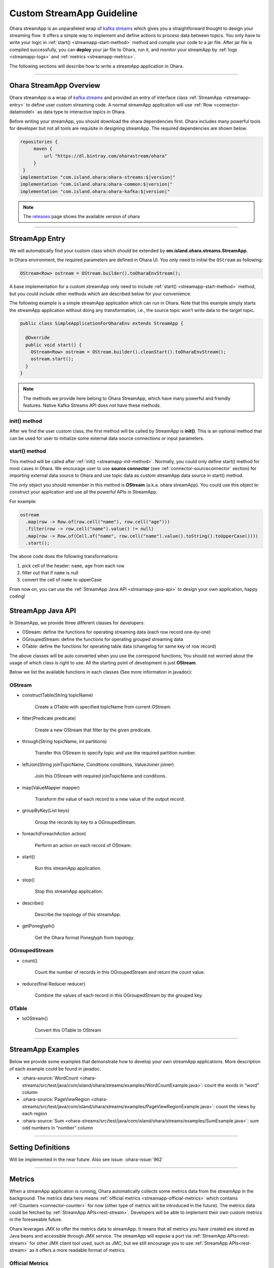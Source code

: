 ..
.. Copyright 2019 is-land
..
.. Licensed under the Apache License, Version 2.0 (the "License");
.. you may not use this file except in compliance with the License.
.. You may obtain a copy of the License at
..
..     http://www.apache.org/licenses/LICENSE-2.0
..
.. Unless required by applicable law or agreed to in writing, software
.. distributed under the License is distributed on an "AS IS" BASIS,
.. WITHOUT WARRANTIES OR CONDITIONS OF ANY KIND, either express or implied.
.. See the License for the specific language governing permissions and
.. limitations under the License.
..

.. _streamapp:

Custom StreamApp Guideline
==========================

Ohara streamApp is an unparalleled wrap of `kafka
streams <https://kafka.apache.org/documentation/streams>`__ which gives
you a straightforward thought to design your streaming flow. It offers a
simple way to implement and define actions to process data between
topics. You only have to write your logic in :ref:`start() <streamapp-start-method>`
method and compile your code to a jar file. After jar file is compiled
successfully, you can **deploy** your jar file to Ohara, run it,
and monitor your streamApp by :ref:`logs <streamapp-logs>` and
:ref:`metrics <streamapp-metrics>`.

The following sections will describe how to write a streamApp
application in Ohara.

---------------------------

Ohara StreamApp Overview
------------------------

Ohara streamApp is a wrap of `kafka
streams <https://kafka.apache.org/documentation/streams>`__ and provided
an entry of interface class :ref:`StreamApp <streamapp-entry>` to define
user custom streaming code. A normal streamApp application will use
:ref:`Row <connector-datamodel>` as data type to interactive
topics in Ohara.


Before writing your streamApp, you should download the ohara
dependencies first. Ohara includes many powerful tools for
developer but not all tools are requisite in designing streamApp. The
required dependencies are shown below.

.. code-block:: groovy

   repositories {
        maven {
            url "https://dl.bintray.com/oharastream/ohara"
        }
    }
   implementation "com.island.ohara:ohara-streams:$|version|"
   implementation "com.island.ohara:ohara-common:$|version|"
   implementation "com.island.ohara:ohara-kafka:$|version|"

.. note::
   The `releases <https://github.com/oharastream/ohara/releases>`__ page
   shows the available version of ohara

---------------------------

.. _streamapp-entry:

StreamApp Entry
---------------

We will automatically find your custom class which should be extended by
**om.island.ohara.streams.StreamApp**.

In Ohara environment, the required parameters are defined in
Ohara UI. You only need to initial the ``OStream`` as following:

.. code-block:: java

  OStream<Row> ostream = OStream.builder().toOharaEnvStream();

A base implementation for a custom streamApp only need to include
:ref:`start() <streamapp-start-method>` method, but you could include other methods
which are described below for your convenience.

The following example is a simple streamApp application which can run in
Ohara. Note that this example simply starts the streamApp
application without doing any transformation, i.e., the source topic
won’t write data to the target topic.

.. code-block:: java

   public class SimpleApplicationForOharaEnv extends StreamApp {

     @Override
     public void start() {
       OStream<Row> ostream = OStream.builder().cleanStart().toOharaEnvStream();
       ostream.start();
     }
   }

.. _streamapp-init-method:

.. note::
   The methods we provide here belong to Ohara StreamApp, which have
   many powerful and friendly features. Native Kafka Streams API does
   not have these methods.


init() method
~~~~~~~~~~~~~

After we find the user custom class, the first method will be called by
StreamApp is **init()**. This is an optional method that can be used for
user to initialize some external data source connections or input
parameters.

.. _streamapp-start-method:

start() method
~~~~~~~~~~~~~~

This method will be called after :ref:`init() <streamapp-init-method>`. Normally,
you could only define start() method for most cases in Ohara. We encourage
user to use **source connector** (see :ref:`connector-sourceconnector` section) for importing
external data source to Ohara and use topic data as custom
streamApp data source in start() method.

The only object you should remember in this method is **OStream**
(a.k.a. ohara streamApp). You could use this object to construct your
application and use all the powerful APIs in StreamApp.

For example:

.. code-block:: java

   ostream
     .map(row -> Row.of(row.cell("name"), row.cell("age")))
     .filter(row -> row.cell("name").value() != null)
     .map(row -> Row.of(Cell.of("name", row.cell("name").value().toString().toUpperCase())))
     .start();

The above code does the following transformations:

1. pick cell of the header: ``name``, ``age`` from each row
2. filter out that if ``name`` is null
3. convert the cell of ``name`` to upperCase

From now on, you can use the :ref:`StreamApp Java API <streamapp-java-api>` to design your own application, happy coding!

.. _streamapp-java-api:

StreamApp Java API
------------------

In StreamApp, we provide three different classes for developers:

- OStream: define the functions for operating streaming data (each row record one-by-one)
- OGroupedStream: define the functions for operating grouped streaming data
- OTable: define the functions for operating table data (changelog for same key of row record)

The above classes will be auto converted when you use the correspond
functions; You should not worried about the usage of which class is
right to use. All the starting point of development is just **OStream**.

Below we list the available functions in each classes (See more information in javadoc):


OStream
~~~~~~~

- constructTable(String topicName)

    Create a OTable with specified topicName from current OStream.

- filter(Predicate predicate)

    Create a new OStream that filter by the given predicate.

-  through(String topicName, int partitions)

    Transfer this OStream to specify topic and use the required partition number.

-  leftJoin(String joinTopicName, Conditions conditions, ValueJoiner joiner)

    Join this OStream with required joinTopicName and conditions.

-  map(ValueMapper mapper)

    Transform the value of each record to a new value of the output record.

-  groupByKey(List keys)

    Group the records by key to a OGroupedStream.

-  foreach(ForeachAction action)

    Perform an action on each record of OStream.

-  start()

    Run this streamApp application.

-  stop()

    Stop this streamApp application.

-  describe()

    Describe the topology of this streamApp.

-  getPoneglyph()

    Get the Ohara format Poneglyph from topology.


OGroupedStream
~~~~~~~~~~~~~~

-  count()

    Count the number of records in this OGroupedStream and return the count value.

-  reduce(final Reducer reducer)

    Combine the values of each record in this OGroupedStream by the grouped key.

OTable
~~~~~~

-  toOStream()

    Convert this OTable to OStream

---------------------------


StreamApp Examples
------------------

Below we provide some examples that demonstrate how to develop your own
streamApp applications. More description of each example could be found
in javadoc.

- :ohara-source:`WordCount <ohara-streams/src/test/java/com/island/ohara/streams/examples/WordCountExample.java>`: count the words in “word” column
- :ohara-source:`PageViewRegion <ohara-streams/src/test/java/com/island/ohara/streams/examples/PageViewRegionExample.java>`: count the views by each region
- :ohara-source:`Sum <ohara-streams/src/test/java/com/island/ohara/streams/examples/SumExample.java>`: sum odd numbers in “number” column

---------------------------


Setting Definitions
-------------------

Will be implemented in the near future. Also see issue: :ohara-issue:`962`


---------------------------

.. _streamapp-metrics:

Metrics
-------

When a streamApp application is running, Ohara automatically
collects some metrics data from the streamApp in the background. The
metrics data here means :ref:`official metrics <streamapp-official-metrics>` which
contains :ref:`Counters <connector-counter>` for now (other
type of metrics will be introduced in the future). The metrics data
could be fetched by :ref:`StreamApp APIs<rest-stream>`.
Developers will be able to implement their own custom metrics in the
foreseeable future.

Ohara leverages JMX to offer the metrics data to streamApp. It
means that all metrics you have created are stored as Java beans and
accessible through JMX service. The streamApp will expose a port via
:ref:`StreamApp APIs<rest-stream>` for other JMX client
tool used, such as JMC, but we still encourage you to use :ref:`StreamApp APIs<rest-stream>`
as it offers a more readable format of metrics.

.. _streamapp-official-metrics:

Official Metrics
~~~~~~~~~~~~~~~~

There are two type of official metrics for streamApp: - consumed topic
records (counter) - produced topic records (counter)

A normal streamApp will connect to two topics, one is the source topic
that streamApp will consume from, and the other is the target topic that
streamApp will produce to. We use prefix words (**TOPIC_IN**, **TOPIC_OUT**)
in the response data (:ref:`StreamApp APIs<rest-stream>`)
in order to improve readabilities of those types. You don’t need to worry about the
implementation of these official metrics, but you can still read the
:ohara-source:`source code <ohara-streams/src/main/java/com/island/ohara/streams/metric/MetricFactory.java>`
to see how Ohara creates official metrics.

---------------------------

.. _streamapp-logs:

Logs
----

Will be implemented in the near future. Also see issue: :ohara-issue:`962`
